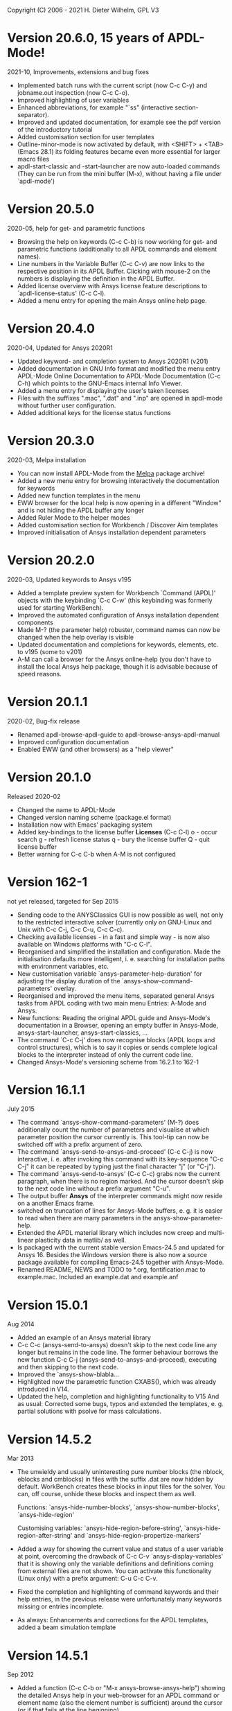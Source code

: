 #+DATE: Time-stamp: <2021-09-14>
#+bind: org-html-preamble-format (("en" "%d"))
#+OPTIONS: html-link-use-abs-url:nil html-postamble:t html-preamble:t
#+OPTIONS: html-scripts:t html-style:t html5-fancy:nil tex:t
#+HTML_DOCTYPE: xhtml-strict
#+DESCRIPTION: Version 20.6.0
#+HTML_CONTAINER: div
#+HTML_LINK_HOME: https://github.com/dieter-wilhelm/ansys-mode
#+HTML_LINK_UP: index.html
#+HTML_HEAD:
#+HTML_HEAD_EXTRA:
#+HTML_MATHJAX:
#+INFOJS_OPT:
#+LATEX_HEADER:

#+STARTUP: showall
# #+title: News and History of APDL-Mode

Copyright (C) 2006 - 2021  H. Dieter Wilhelm, GPL V3

* Version 20.6.0, 15 years of APDL-Mode!
  2021-10, Improvements, extensions and bug fixes
  - Implemented batch runs with the current script (now C-c C-y) and
    jobname.out inspection (now C-c C-o).
  - Improved highlighting of user variables
  - Enhanced abbreviations, for example "`ss" (interactive
    section-separator).
  - Improved and updated documentation, for example see the pdf
    version of the introductory tutorial
  - Added customisation section for user templates
  - Outline-minor-mode is now activated by default, with <SHIFT> +
    <TAB> (Emacs 28.1) its folding features became even more essential
    for larger macro files
  - apdl-start-classic and -start-launcher are now auto-loaded
    commands (They can be run from the mini buffer (M-x), without
    having a file under `apdl-mode')
#  - Fixed help for the APDL `outres' command, thats only a minor bug,
#  - but from Ansys ;-)
* Version 20.5.0
  2020-05, help for get- and parametric functions
  - Browsing the help on keywords (C-c C-b) is now working for get-
    and parametric functions (additionally to all APDL commands and
    element names).
  - Line numbers in the Variable Buffer (C-c C-v) are now links to the
    respective position in its APDL Buffer.  Clicking with mouse-2 on
    the numbers is displaying the definition in the APDL Buffer.
  - Added license overview with Ansys license feature descriptions to
    `apdl-license-status' (C-c C-l).
  - Added a menu entry for opening the main Ansys online help page.
* Version 20.4.0
  2020-04, Updated for Ansys 2020R1
  - Updated keyword- and completion system to Ansys 2020R1 (v201)
  - Added documentation in GNU Info format and modified the menu
    entry APDL-Mode Online Documentation to APDL-Mode Documentation
    (C-c C-h) which points to the GNU-Emacs internal Info Viewer.
  - Added a menu entry for displaying the user's taken licenses
  - Files with the suffixes ".mac", ".dat" and ".inp" are opened in
    apdl-mode without further user configuration.
  - Added additional keys for the license status functions
* Version 20.3.0
  2020-03, Melpa installation
  - You can now install APDL-Mode from the [[https://melpa.org/][Melpa]] package archive!
  - Added a new menu entry for browsing interactively the
    documentation for keywords
  - Added new function templates in the menu
  - EWW browser for the local help is now opening in a different
    "Window" and is not hiding the APDL buffer any longer
  - Added Ruler Mode to the helper modes
  - Added customisation section for Workbench / Discover Aim templates
  - Improved initialisation of Ansys installation dependent
    parameters
* Version 20.2.0
  2020-03, Updated keywords to Ansys v195
  - Added a template preview system for Workbench `Command (APDL)'
    objects with the keybinding `C-c C-w' (this keybinding was
    formerly used for starting WorkBench).
  - Improved the automated configuration of Ansys installation
    dependent components
  - Made M-? (the parameter help) robuster, command names can now be
    changed when the help overlay is visible
  - Updated documentation and completions for keywords, elements,
    etc. to v195 (some to v201)
  - A-M can call a browser for the Ansys online-help (you don't have
    to install the local Ansys help package, though it is advisable
    because of speed reasons.

* Version 20.1.1
  2020-02, Bug-fix release
  - Renamed apdl-browse-apdl-guide to apdl-browse-ansys-apdl-manual
  - Improved configuration documentation
  - Enabled EWW (and other browsers) as a "help viewer"

* Version 20.1.0
  Released  2020-02
  - Changed the name to APDL-Mode
  - Changed version naming scheme (package.el format)
  - Installation now with Emacs' packaging system
  - Added key-bindings to the license buffer **Licenses** (C-c C-l)
    o - occur search
    g - refresh license status
    q - bury the license buffer
    Q - quit license buffer
  - Better warning for C-c C-b when A-M is not configured

* Version 162-1
  not yet released, targeted for Sep 2015
  - Sending code to the ANYSClassics GUI is now possible as well, not
    only to the restricted interactive solver (currently only on
    GNU-Linux and Unix with C-c C-j, C-c C-u, C-c C-c).
  - Checking available licenses - in a fast and simple way - is now
    also available on Windows platforms with "C-c C-l".
  - Reorganised and simplified the installation and configuration.
    Made the initialisation defaults more intelligent,
    i. e. searching for installation paths with environment
    variables, etc.
  - New customisation variable `ansys-parameter-help-duration' for
    adjusting the display duration of the
    `ansys-show-command-parameters' overlay.
  - Reorganised and improved the menu items, separated general Ansys
    tasks from APDL coding with two main menu Entries: A-Mode and
    Ansys.
  - New functions: Reading the original APDL guide and Ansys-Mode's
    documentation in a Browser, opening an empty buffer in
    Ansys-Mode, ansys-start-launcher, ansys-start-classics, ...
  - The command `C-c C-j' does now recognise blocks (APDL loops and
    control structures), which is to say it copies or sends complete
    logical blocks to the interpreter instead of only the current
    code line.
  - Changed Ansys-Mode's versioning scheme from 16.2.1 to 162-1

* Version 16.1.1
  July 2015
  - The command `ansys-show-command-parameters' (M-?) does
    additionally count the number of parameters and visualise at
    which parameter position the cursor currently is.  This tool-tip
    can now be switched off with a prefix argument of zero.
  - The command `ansys-send-to-ansys-and-proceed' (C-c C-j) is now
    interactive, i. e. after invoking this command with its key-sequence
    "C-c C-j" it can be repeated by typing just the final character "j"
    (or "C-j").
  - The command `ansys-send-to-ansys' (C-c C-c) grabs now the current
    paragraph, when there is no region marked.  And the cursor doesn't
    skip to the next code line without a prefix argument "C-u".
  - The output buffer *Ansys* of the interpreter commands might now
    reside on a another Emacs frame.
  - switched on truncation of lines for Ansys-Mode buffers, e. g. it is
    easier to read when there are many parameters in the
    ansys-show-parameter-help.
  - Extended the APDL material library which includes now creep and
    multi-linear plasticity data in matlib/ as well.
  - Is packaged with the current stable version Emacs-24.5 and updated
    for Ansys 16.  Besides the Windows version there is also now a
    source package available for compiling Emacs-24.5 together with
    Ansys-Mode.
  - Renamed README, NEWS and TODO to *.org, fontification.mac to
    example.mac.  Included an example.dat and example.anf

* Version 15.0.1
  Aug 2014
  - Added an example of an Ansys material library
  - C-c C-c (ansys-send-to-ansys) doesn't skip to the next code line any
    longer but remains in the code line. The former behaviour borrows
    the new function C-c C-j (ansys-send-to-ansys-and-proceed),
    executing and then skipping to the next code.
  - Improved the `ansys-show-blabla...
  - Highlighted now the parametric function CXABS(), which was already
    introduced in V14.
  - Updated the help, completion and highlighting functionality to V15
    And as usual: Corrected some bugs, typos and extended the templates,
    e. g. partial solutions with psolve for mass calculations.

* Version 14.5.2
  Mar 2013
  - The unwieldy and usually uninteresting pure number blocks (the
    nblock, eblocks and cmblocks) in files with the suffix .dat are now
    hidden by default.  WorkBench creates these blocks in input files
    for the solver.  You can, off course, unhide these blocks and
    inspect them as well.

    Functions: `ansys-hide-number-blocks', `ansys-show-number-blocks',
    `ansys-hide-region'

    Customising variables: `ansys-hide-region-before-string',
    `ansys-hide-region-after-string' and
    `ansys-hide-region-propertize-markers'

  - Added a way for showing the current value and status of a user
    variable at point, overcoming the drawback of C-c C-v
    `ansys-display-variables' that it is showing only the variable
    definitions and definitions coming from external files are not
    shown. You can activate this functionality (Linux only) with a
    prefix argument: C-u C-c C-v.
  - Fixed the completion and highlighting of command keywords and their
    help entries, in the previous release were unfortunately many
    keywords missing or entries incomplete.
  - As always: Enhancements and corrections for the APDL templates,
    added a beam simulation template

* Version 14.5.1
  Sep 2012
  - Added a function (C-c C-b or "M-x ansys-browse-ansys-help") showing
    the detailed Ansys help in your web-browser for an APDL command or
    element name (also the element number is sufficient) around the
    cursor (or if that fails at the line beginning).

    Are you also tired of the Ansys help browser?  For example try
    searching for the `F' APDL command, it is impossible! (update 2014:
    This has improved with the new help viewer in V15.) You have to pick
    it up from the alphabetical command list. Likewise when you are
    searching for an incomplete keyword, no hint, no completion,
    nothing!  Finding and browsing relevant APDL documentation is still
    cumbersome and too slow.

    As a highlight of this release you can now read immediately the
    detailed Ansys help in your web browser for *all* APDL command AND
    element names around the cursor (or for the first command in the
    current line if that fails to be valid keyword).  You may input your
    search string also interactively, including its completion to Ansys
    help keywords and of certain help categories, like `Release Notes'
    and such. This is an ideal complement to Ansys-Mode's in-built
    `command syntax help'.

  - The function `ansys-start-ansys' is now available under Windows as well
    and starts the APDL product launcher under this platform.
  - When calling `ansys-browse-ansys-help' and
    `ansys-show-command-parameters' (M-? - the in-built `command syntax
    help') with a prefix argument for interactively entering a command
    name, the name is now completable.  And in the non-interactive mode
    both functions working also for APDL commands which are commented
    out as well (only for the first command in case of
    `ansys-show-command-parameters').
  - Also the input of `ansys-query-ansys-command' (C-c C-q) is now
    completable to all current Ansys commands and with an optional
    prefix argument the current code line is copied as the initial
    input.
  - Improved the introductory and the in-depth tutorial and extended the
    documentation with an APDL and syntax highlighting reference in HTML
    and PDF. (To some degree syntax highlighted in the PDF version as
    well)
  - Values of the `_RETURN' variable are now documented in the function
    `ansys-skeleton-information'
  - `ansys-next-code-line' and `ansys-previous-code-line' (M-n, M-p) are
    now skipping over node and elements blocks, which are only pure
    number blocks.  They are now alternatives to
    `ansys-number-block-start' C-c { and C-c } respectively
  - Removed bug in customisation system and dropped 32 bit Ansys support
    in line with the Ansys OS
    [https://www.ansys.com/Support/Platform+Support strategy] for 2013.
  - Described a poor man's round() workaround in ansys-template-function
    under the nint() entry

* Version 14.0.1
  June 2012
  - Enhanced the documentation, included is now an introductory tutorial
    `ansys-mode_tutorial.pdf' and a hands-on tutorial
    `APDL_tutorial.pdf'
  - Added a timer for getting rid of the parameter help overlays after
    some time interval (1 min) without reusing the parameter help
  - Added a (customisable) variable `ansys-no-of-processors' and
    function with the same name for specifying the number of processors
    for an Ansys multiprocessor run
  - Activated outline-minor-mode and auto-insertion (in default_el)
  - Extended mode commands, templates and removed typos mainly in
    ansys-template.el. For example added all *get functions in the
    ansys-skeleton-function template
  - Added a custom variable the corresponding function
    ansys-ansysli-servers for specifying the ansys interconnect license
    servers
  - Added a new shortcut and menu entry isometric view
  - Applied sensible defaults to ansys-lmutil-program, ansys-program and
    ansys-help-program, for most needs it should now be enough just to
    set the used ansys version (ansys-current-ansys-version, if it is
    not 140, see the example configuration file default_el) and maybe
    additionally the installation directory (ansys-install-directory).

* Version 13.0.1
  March 2011
  - Added support for aligning whole sections of Ansys variable
    definitions, both in the Ansys menu and as a keyboard shortcut 'C-c
    C-a'
  - Enhanced ansys-display-skeleton with an optional argument for
    inserting the respective skeleton in the APDL buffer.
  - Enhanced some "interactive" code templates with lists for completing
    the input and sensible defaults
  - Refined some abbreviation definitions and focused the display of
    abbreviations to the mode specific ones
  - Fixed insert pair functions, like 'C-c %'
  - Changed keyboard shortcut for calling the Ansys help to 'C-c C-h'
  - Updated keyword list, deprecated elements, undocumented commands,
    etc. to release 13.0 of Ansys, as usual.

* Version 12.0.1
  Dec 2010
  - Some new graphics commands like ansys-zoom-in, -zoom-out,
    -move-left, -right, -up, -down, etc.
  - The lisp code had to be split up for better maintenance, the code
    files for are now provided in an archive together with their
    compiled state for speed reasons.
  - Reworked the highlighting mainly for the sake of speed.  There
    are now highlighting levels to choose from, offering
    e. g. highlighting of deprecated element types in a warning-face,
    deprecated Ansys * comments and so on
  - Updated and improved the readability of the mode's help and the
    README file
  - The output from the LMUtil license status tool (C-c C-l) is now
    filtered on UNIX to be more concise.
  - The `ansys-send-to-ansys' (C-c C-c) and the ansys-copy-or-send-above
    (C-c C-u) commands are now generalised so that they are also doing
    some useful stuff without a running Ansys interpreter process (they
    copy in that case the cursor line/the chosen region and copy from
    the file beginning to the cursor line, respectively, to the
    clipboard).  Given a prefix argument to these commands, the cursor
    won't move to the next code line.
  - The completion of Ansys keywords is reworked and has improved.  Ansys
    symbols are now completed in 3 ways: Up-case, down-case and
    capitalise.
  - New: Added tool-tips to all Ansys menu entries.  Activated or
    deactivated menu entries according to the context
  - Ansys mode tries to gather information from the OS environment when
    the variable `ansys-license-file' is not set by the user and uses
    now Ansys standard names as default values for some more variables.
  - The variables in the variable summary are now sorted according to
    their first occurrence and not any longer in "definition types".  Now
    component names are included with the variable highlighting.
  - Added menu entry for reloading Ansys Mode for the case when certain
    customisation options in the code files itself are changed and
    require a code reloading to take effect.
  - Ansys mode changes some Emacs default behaviour to smooth the
    transition from other editors

* Version 11.0.2
  Nov 2009
  - Enabled the preview of code templates or fragments (called
    skeletons in this mode, please inspect `ansys-display-skeleton').
  - Removed "buffer has no process" bug when killing an ansys-mode
    buffer.
  - Submitting interactively Ansys commands (via mini-buffer query, not
    only as written in a macro file) to the solver process,
    ansys-query-ansys-command (C-c C-q).

* ansys-mode.el 11.0.1
  2009 in comparison to ansys-mod.el,
   - New: Provides Ansys command parameter- and syntax help.
   - New: Offers Ansys process management: Acquiring license server
     information in a buffer Starting and stopping asynchronously
     Ansys runs.  Sending code lines to running Ansys process (sort of
     code debugging facility) and getting the output into a buffer.
   - New: Experimental highlighting of user defined variables.
     Redefinition and clearing of variables is not yet taken into
     account.
   - New: Emacs customisation facility is available for the new Ansys
     mode group.
   - New: Emacs outline-minor-mode is readily available in conjunction
     with this mode.
   - Completions of Ansys commands are now case-sensitive, with
     additional completion of function and element names.
   - Previously defined skeletons are fully functional now, new ones
     are added and enabled with the abbreviation and auto-load
     facilities of Emacs 22.
   - Ansys' interpreter's disregard of any capitalisation is now fully
     taken into account in the highlighting.
   - The apostrophe "'" is now assigned as the Ansys string and the
     value of character parameters delimiter and not wrongly """;
     the strings are highlighted accordingly.
   - The dollar sign "$" is now emphasised as the Ansys condensed
     input character (multiple Ansys commands in one line).
   - The colon ":" is now emphasised as the Ansys colon do loop
     character ("(x:y:z)" means from x to y, in z steps, z is equal to
     one as default).  For example: "n,(1:6),(2:18:2)" runs 6 loops.
     Colon loops are working also with real values: k,,(2.5:3:0.1) and
     with array parameters: k,,A(1:100), but the latter is an
     undocumented feature. Since ansys 11.0 the colon looping is also
     working with *GET functions (example: A(1:5)=NX(1:5))). A ":"
     indicates also a beginning of a label for the *GO and *IF
     command.
   - "%" is now distinguished as the Ansys parameter substitution
     and format specifier character.
   - The ampersand "&" is now correctly highlighted as the only
     available Ansys continuation character applicable to the format
     commands (*MSG, *MWRITE, *VREAD and *VWRITE) command and the
     subsequent format strings of the command are highlighted.
   - New: " *" (<SPC> before `*') is indicated as an (Ansys deprecated)
     comment sign e. g.: %% a = 3 **4 %% results in "a" having the value
     3, whereas %% a = 3**4 %% sets "a" to 81!
   - New: A line beginning with a comma is indented to the length of the
     last non slash or asterisk command as a reminder that the Ansys
     solver interprets this as a space holder for the last command
     keyword (the Ansys default command concept).
   - Extended documentation, code cleaning and simplification of commands
     (e.g. comment handling) with the application of standard Emacs 22
     facilities among other things.

# The following is for Emacs
# local variables:
# word-wrap: t
# show-trailing-whitespace: t
# indicate-empty-lines: t
# time-stamp-active: t
# time-stamp-format: "%:y-%02m-%02d"
# end:
